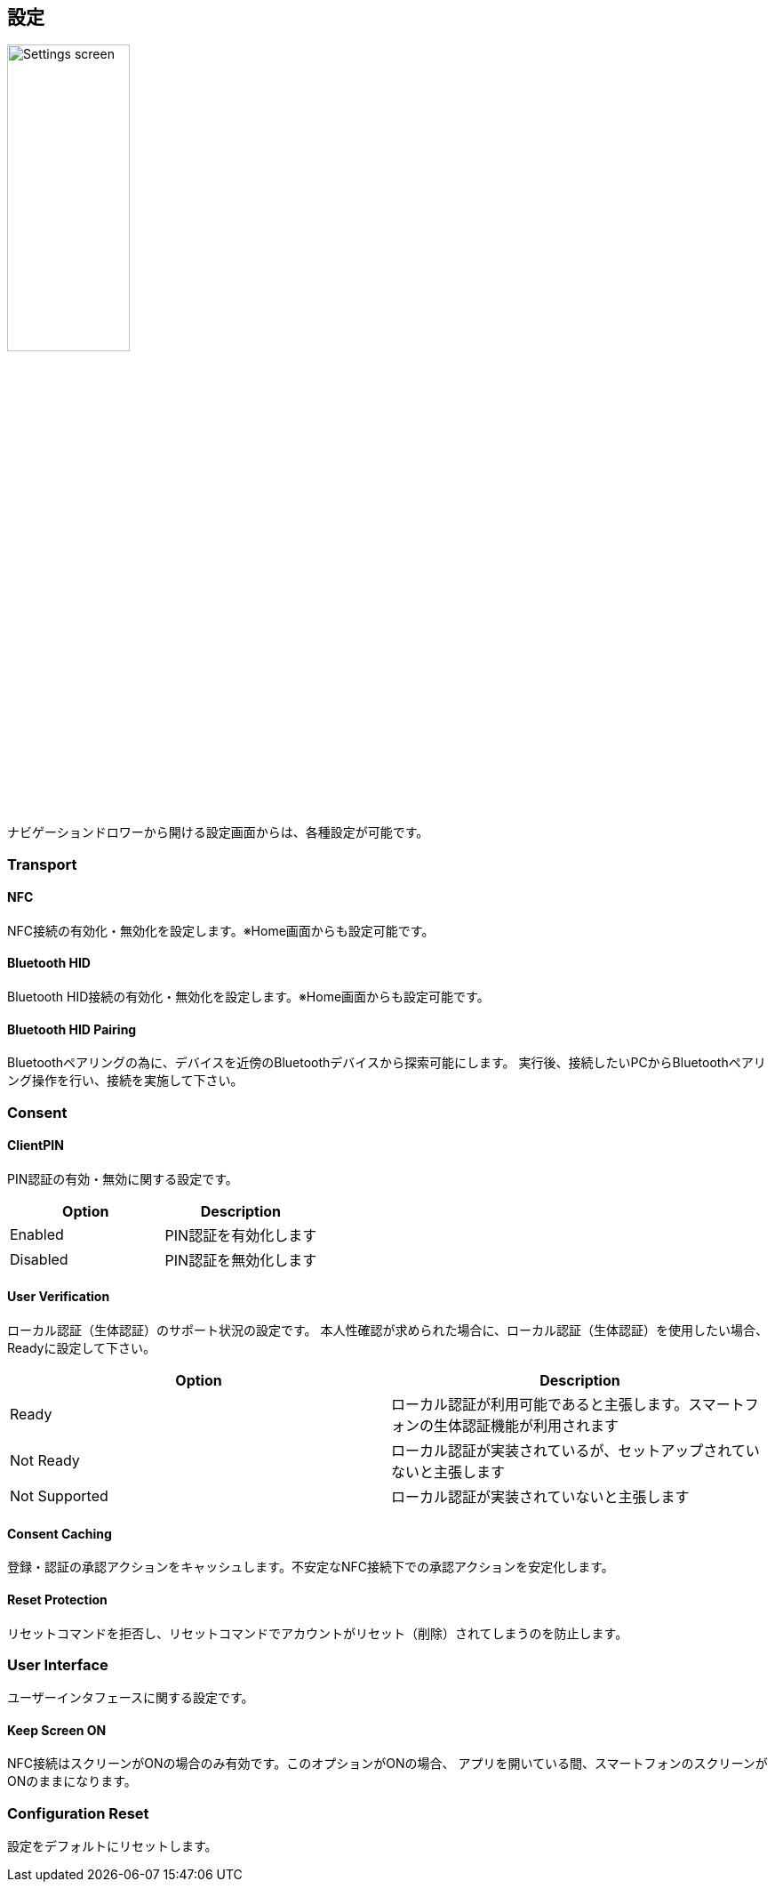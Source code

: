 == 設定

image::../images/settings.png[Settings screen, 40%]

ナビゲーションドロワーから開ける設定画面からは、各種設定が可能です。

=== Transport

==== NFC

NFC接続の有効化・無効化を設定します。※Home画面からも設定可能です。

==== Bluetooth HID

Bluetooth HID接続の有効化・無効化を設定します。※Home画面からも設定可能です。

==== Bluetooth HID Pairing

Bluetoothペアリングの為に、デバイスを近傍のBluetoothデバイスから探索可能にします。
実行後、接続したいPCからBluetoothペアリング操作を行い、接続を実施して下さい。

=== Consent

==== ClientPIN

PIN認証の有効・無効に関する設定です。

|==================================================================
| Option                | Description

| Enabled               | PIN認証を有効化します
| Disabled              | PIN認証を無効化します
|==================================================================


==== User Verification

ローカル認証（生体認証）のサポート状況の設定です。
本人性確認が求められた場合に、ローカル認証（生体認証）を使用したい場合、Readyに設定して下さい。

|==================================================================
| Option                 | Description

| Ready                  | ローカル認証が利用可能であると主張します。スマートフォンの生体認証機能が利用されます
| Not Ready              | ローカル認証が実装されているが、セットアップされていないと主張します
| Not Supported          | ローカル認証が実装されていないと主張します
|==================================================================

==== Consent Caching

登録・認証の承認アクションをキャッシュします。不安定なNFC接続下での承認アクションを安定化します。

==== Reset Protection

リセットコマンドを拒否し、リセットコマンドでアカウントがリセット（削除）されてしまうのを防止します。

=== User Interface

ユーザーインタフェースに関する設定です。

==== Keep Screen ON

NFC接続はスクリーンがONの場合のみ有効です。このオプションがONの場合、
アプリを開いている間、スマートフォンのスクリーンがONのままになります。

=== Configuration Reset

設定をデフォルトにリセットします。

